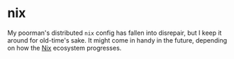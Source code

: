 * nix
:PROPERTIES:
:ID:       e2f62a1e-8f54-4bf6-ab88-86872e49f71d
:END:
My poorman's distributed =nix= config has fallen into disrepair, but I
keep it around for old-time's sake. It might come in handy in the
future, depending on how the [[id:6f670ab4-bf9a-4475-8f41-b08e16021074][Nix]] ecosystem progresses.
